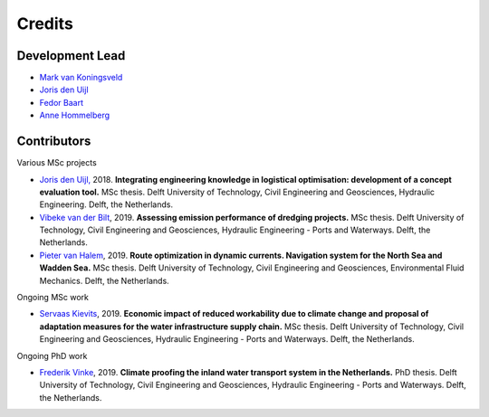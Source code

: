 =======
Credits
=======

Development Lead
----------------
* `Mark van Koningsveld`_
* `Joris den Uijl`_
* `Fedor Baart`_
* `Anne Hommelberg`_

.. _Mark van Koningsveld: https://www.tudelft.nl/citg/over-faculteit/afdelingen/hydraulic-engineering/sections/rivers-ports-waterways-and-dredging-engineering/staff/van-koningsveld-m/
.. _Joris den Uijl: https://github.com/uijl
.. _Fedor Baart: https://github.com/SiggyF
.. _Anne Hommelberg: https://github.com/AnneHommelberg

Contributors
------------

Various MSc projects

* `Joris den Uijl,`_ 2018. **Integrating engineering knowledge in logistical optimisation: development of a concept evaluation tool.** MSc thesis. Delft University of Technology, Civil Engineering and Geosciences, Hydraulic Engineering. Delft, the Netherlands.
* `Vibeke van der Bilt`_, 2019. **Assessing emission performance of dredging projects.** MSc thesis. Delft University of Technology, Civil Engineering and Geosciences, Hydraulic Engineering - Ports and Waterways. Delft, the Netherlands.
* `Pieter van Halem`_, 2019. **Route optimization in dynamic currents. Navigation system for the North Sea and Wadden Sea.** MSc thesis. Delft University of Technology, Civil Engineering and Geosciences, Environmental Fluid Mechanics. Delft, the Netherlands.

.. _Joris den Uijl,: http://resolver.tudelft.nl/uuid:8d82b44c-59e3-4307-a0af-03a20f1a931e
.. _Vibeke van der Bilt: http://resolver.tudelft.nl/uuid:ab6d12ea-34fe-4577-b72c-6aa688e0d1bf
.. _Pieter van Halem: http://resolver.tudelft.nl/uuid:5d34d333-34fe-4181-95b6-d8d82f72d979

Ongoing MSc work

* `Servaas Kievits`_, 2019. **Economic impact of reduced workability due to climate change and proposal of adaptation measures for the water infrastructure supply chain.** MSc thesis. Delft University of Technology, Civil Engineering and Geosciences, Hydraulic Engineering - Ports and Waterways. Delft, the Netherlands.

.. _Servaas Kievits: https://repository.tudelft.nl

Ongoing PhD work

* `Frederik Vinke`_, 2019. **Climate proofing the inland water transport system in the Netherlands.** PhD thesis. Delft University of Technology, Civil Engineering and Geosciences, Hydraulic Engineering - Ports and Waterways. Delft, the Netherlands.

.. _Frederik Vinke: https://repository.tudelft.nl

